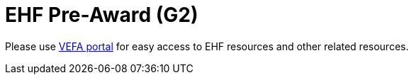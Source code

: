 = EHF Pre-Award (G2)

// Release date: *2018-11-15*

Please use link:https://vefa.difi.no/[VEFA portal] for easy access to EHF resources and other related resources.
